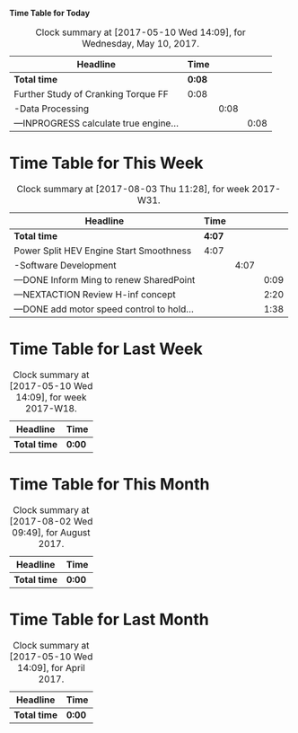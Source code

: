 #+STARTUP: overview
#+STARTUP: hideblocks
#+STARTUP: latexpreview
#+OPTIONS: tex:dvipng

*Time Table for Today*
#+BEGIN: clocktable :maxlevel 5 :scope file :block today
#+CAPTION: Clock summary at [2017-05-10 Wed 14:09], for Wednesday, May 10, 2017.
| Headline                               | Time   |      |      |
|----------------------------------------+--------+------+------|
| *Total time*                           | *0:08* |      |      |
|----------------------------------------+--------+------+------|
| Further Study of Cranking Torque FF    | 0:08   |      |      |
| -Data Processing                       |        | 0:08 |      |
| ---INPROGRESS calculate true engine... |        |      | 0:08 |
#+END:



* *Time Table for This Week*
#+BEGIN: clocktable :maxlevel 5 :scope file :block thisweek
#+CAPTION: Clock summary at [2017-08-03 Thu 11:28], for week 2017-W31.
| Headline                                   | Time |      |      |
|--------------------------------------------+------+------+------|
| *Total time*                                 | *4:07* |      |      |
|--------------------------------------------+------+------+------|
| Power Split HEV Engine Start Smoothness    | 4:07 |      |      |
| -Software Development                      |      | 4:07 |      |
| ---DONE Inform Ming to renew SharedPoint   |      |      | 0:09 |
| ---NEXTACTION Review H-inf concept         |      |      | 2:20 |
| ---DONE add motor speed control to hold... |      |      | 1:38 |
#+END:

* *Time Table for Last Week*
#+BEGIN: clocktable :maxlevel 5 :scope file :block lastweek
#+CAPTION: Clock summary at [2017-05-10 Wed 14:09], for week 2017-W18.
| Headline     | Time   |
|--------------+--------|
| *Total time* | *0:00* |
#+END:

* *Time Table for This Month*
#+BEGIN: clocktable :maxlevel 5 :scope file :block thismonth
#+CAPTION: Clock summary at [2017-08-02 Wed 09:49], for August 2017.
| Headline     | Time   |
|--------------+--------|
| *Total time* | *0:00* |
#+END:

* *Time Table for Last Month*
#+BEGIN: clocktable :maxlevel 5 :scope file :block lastmonth
#+CAPTION: Clock summary at [2017-05-10 Wed 14:09], for April 2017.
| Headline     | Time   |
|--------------+--------|
| *Total time* | *0:00* |
#+END:

